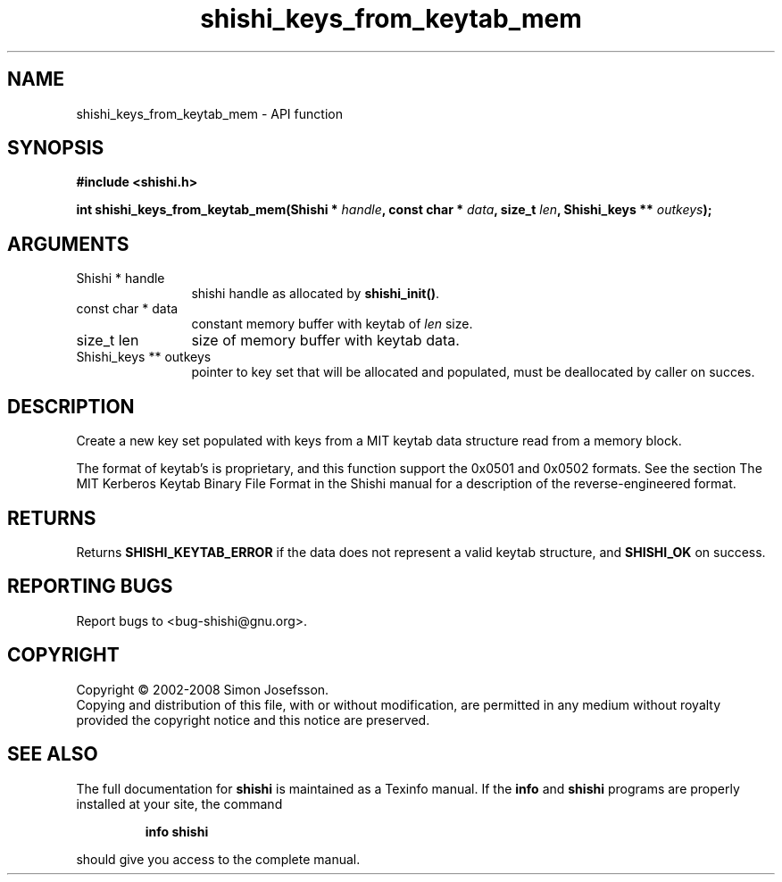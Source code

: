 .\" DO NOT MODIFY THIS FILE!  It was generated by gdoc.
.TH "shishi_keys_from_keytab_mem" 3 "0.0.39" "shishi" "shishi"
.SH NAME
shishi_keys_from_keytab_mem \- API function
.SH SYNOPSIS
.B #include <shishi.h>
.sp
.BI "int shishi_keys_from_keytab_mem(Shishi * " handle ", const char * " data ", size_t " len ", Shishi_keys ** " outkeys ");"
.SH ARGUMENTS
.IP "Shishi * handle" 12
shishi handle as allocated by \fBshishi_init()\fP.
.IP "const char * data" 12
constant memory buffer with keytab of \fIlen\fP size.
.IP "size_t len" 12
size of memory buffer with keytab data.
.IP "Shishi_keys ** outkeys" 12
pointer to key set that will be allocated and populated,
must be deallocated by caller on succes.
.SH "DESCRIPTION"
Create a new key set populated with keys from a MIT keytab data
structure read from a memory block.

The format of keytab's is proprietary, and this function support
the 0x0501 and 0x0502 formats.  See the section The MIT Kerberos
Keytab Binary File Format in the Shishi manual for a description of
the reverse\-engineered format.
.SH "RETURNS"
Returns \fBSHISHI_KEYTAB_ERROR\fP if the data does not
represent a valid keytab structure, and \fBSHISHI_OK\fP on success.
.SH "REPORTING BUGS"
Report bugs to <bug-shishi@gnu.org>.
.SH COPYRIGHT
Copyright \(co 2002-2008 Simon Josefsson.
.br
Copying and distribution of this file, with or without modification,
are permitted in any medium without royalty provided the copyright
notice and this notice are preserved.
.SH "SEE ALSO"
The full documentation for
.B shishi
is maintained as a Texinfo manual.  If the
.B info
and
.B shishi
programs are properly installed at your site, the command
.IP
.B info shishi
.PP
should give you access to the complete manual.
